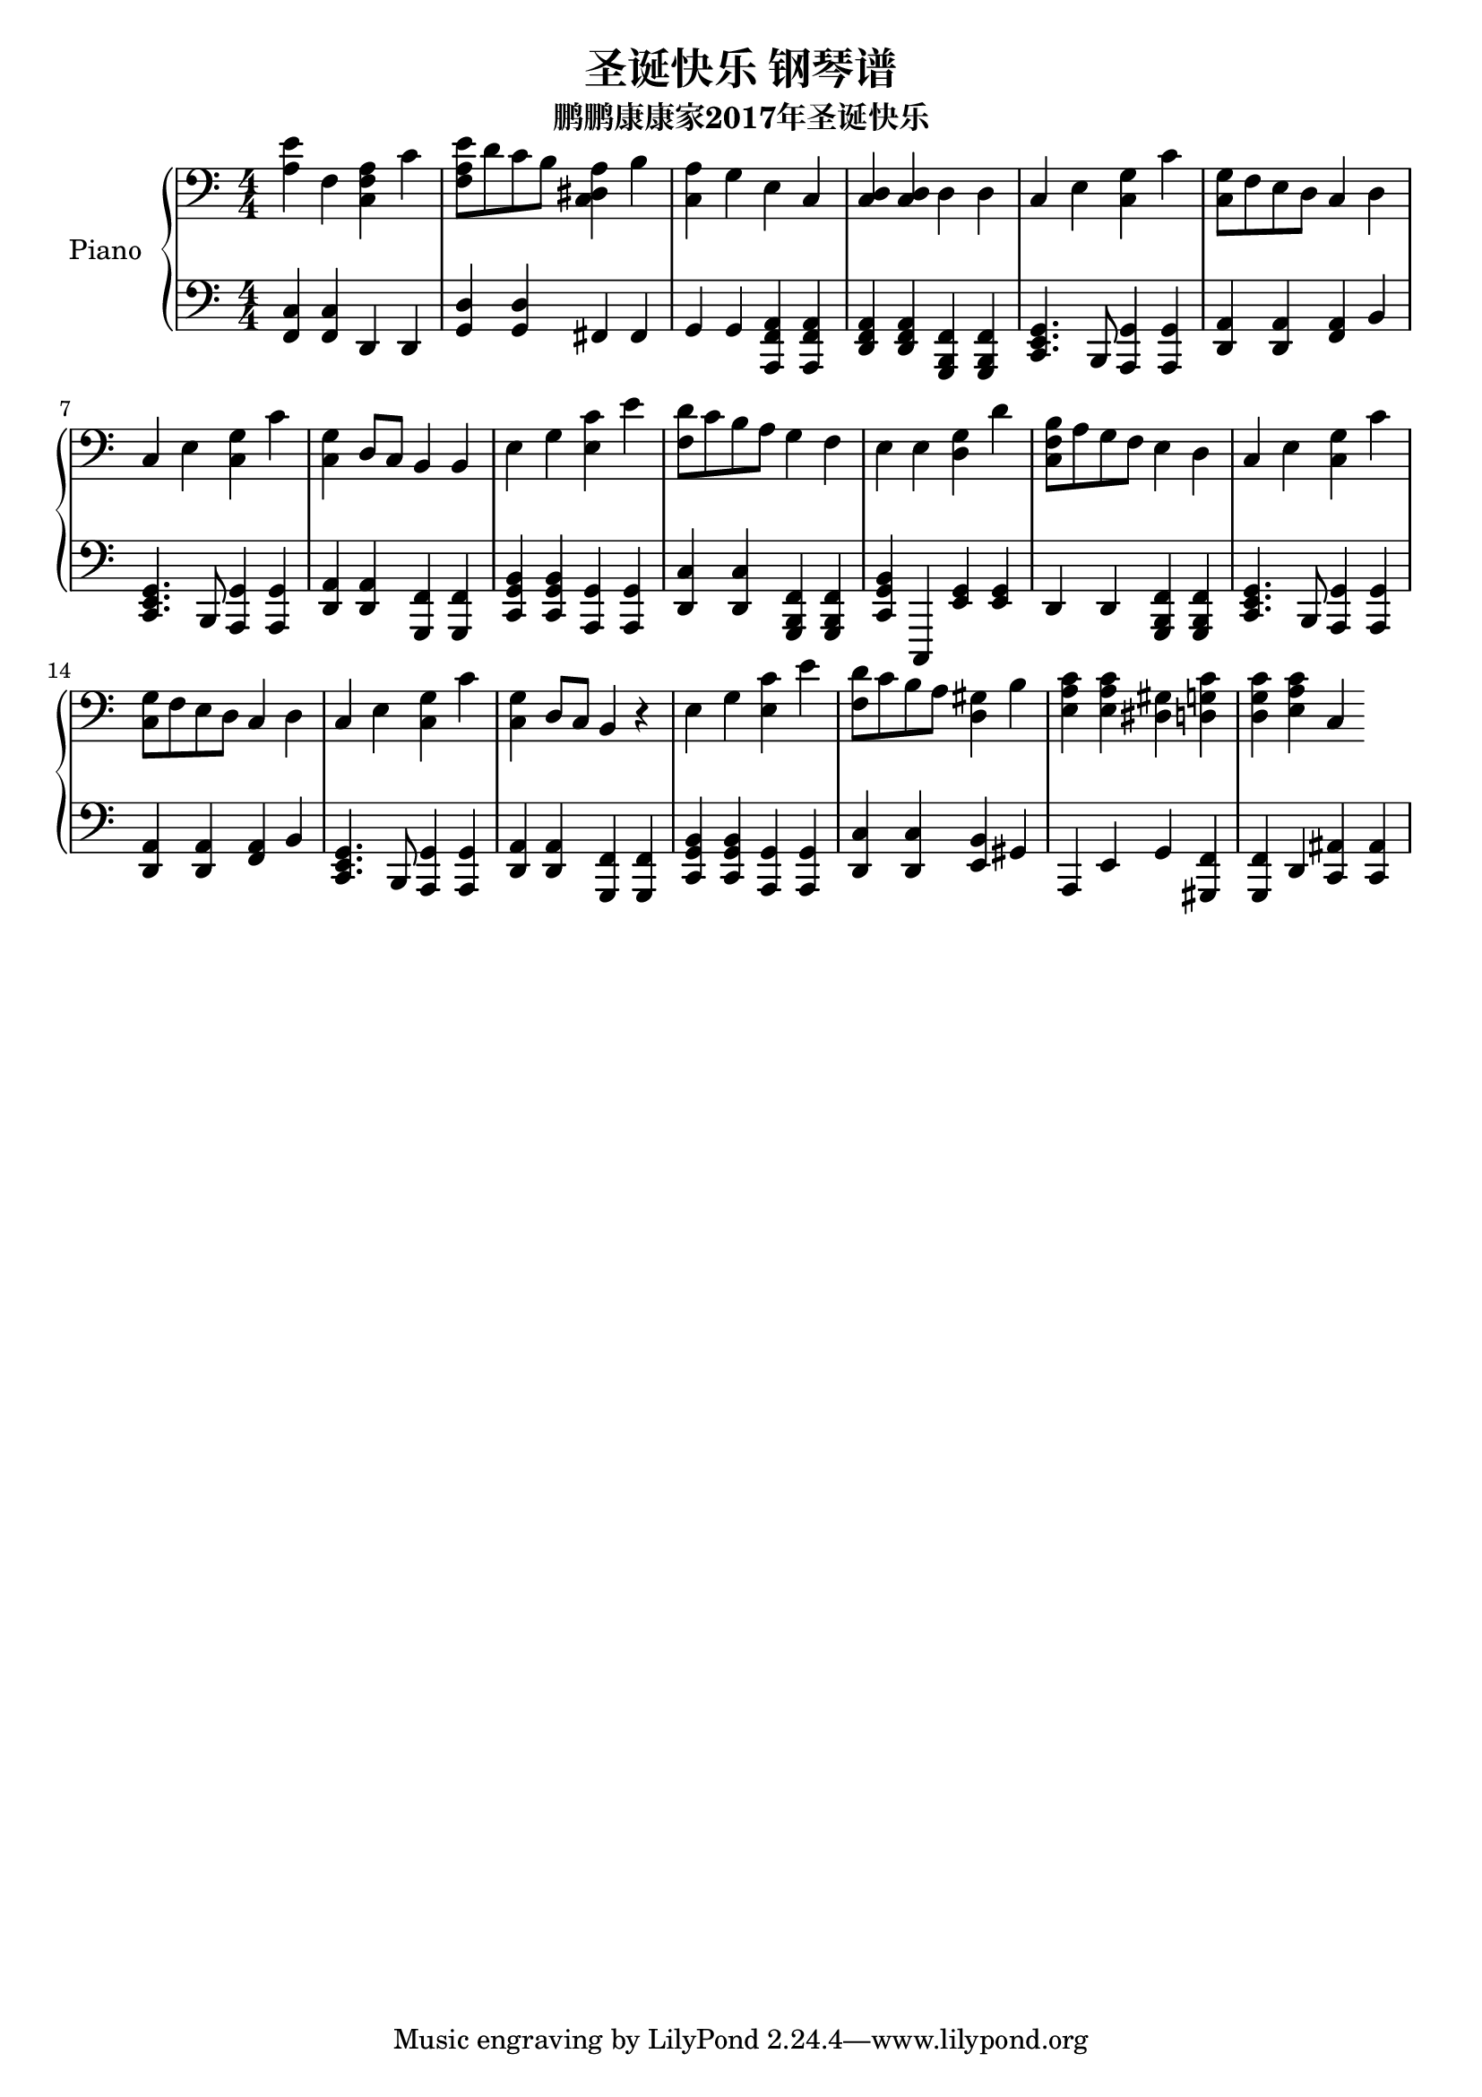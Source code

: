 %% Use convert-ly to update this file if the version is different to the lilypond you use.
%% For more information go to (info "(lilypond)Piano music"). Place cursor after the last
%% parenthesis and C-x C-e.

%% http://www.everyonepiano.cn/Number-1515-1-%E5%9C%A3%E8%AF%9E%E5%BF%AB%E4%B9%90-%E5%9C%A3%E8%AF%9E%E6%AD%8C%E6%9B%B2%E5%8F%8C%E6%89%8B%E7%AE%80%E8%B0%B1%E9%A2%84%E8%A7%881.html

\header {
  source = "http://m.gepuwang.net/gangqinpu/4974.html"
  maintainer = "Kang Tu"
  maintainerEmail = "tninja@gmail.com"
  lastupdated = "2017/Dec/22"
  title = "圣诞快乐 钢琴谱"
  subtitle = "鹏鹏康康家2017年圣诞快乐"
}

global = {
  \key c \major
  \clef "bass"
}

upper = \absolute {
  \clef "bass"
  \time 4/4
  <a e'>4 f4 <c f a>4 c'4 | <f a e'>8 d'8 c'8 b8 <c dis a>4 b4 | <c a>4 g4 e4 c4 | <c d>4 <c d>4 d4 d4
  c4 e4 <c g>4 c'4 | <c g>8 f8 e8 d8 c4 d4 | c4 e4 <c g>4 c'4 | <c g>4 d8 c8 b,4 b,4
  e4 g4 <e c'>4 e'4 | <f d'>8 c'8 b8 a8 g4 f4 | e4 e4 <d g>4 d'4 | <c f b>8 a8 g8 f8 e4 d4
  c4 e4 <c g>4 c'4 | <c g>8 f8 e8 d8 c4 d4 | c4 e4 <c g>4 c'4 | <c g>4 d8 c8 b,4 r4
  e4 g4 <e c'>4 e'4 | <f d'>8 c'8 b8 a8 <d gis>4 b4 | \repeat unfold 2 { <e a c'>4 } <dis gis>4 | <d g c'>4 <d g c'>4 <e a c'>4 c4
}

lowermotifone = { <c, e, g,>4. b,,8 <a,, g,>4 <a,, g,>4 }
lowermotiftwo = { <d, a,>4 <d, a,>4 <f, a,>4 b,4 }
lowermotifthree = { <d, a,>4 <d, a,>4 <g,, f,>4 <g,, f,>4 }
lowermotiffour = { <c, g, b,>4 <c, g, b,>4 <a,, g,>4 <a,, g,>4 }
lower = \absolute {
  \clef "bass"
  \time 4/4
  <f, c>4 <f, c>4 d,4 d,4 | <g, d>4 <g, d>4 fis,4 fis,4 | g,4 g,4 <a,, f, a,>4 <a,, f, a,>4 | <d, f, a,>4 <d, f, a,>4 <g,, b,, f,>4 <g,, b,, f,>4
  \lowermotifone | \lowermotiftwo | \lowermotifone | \lowermotifthree
  \lowermotiffour | <d, c>4 <d, c>4 <g,, b,, f,>4 <g,, b,, f,>4 | <c, g, b,>4 c,,4 <e, g,>4 <e, g,>4 | d,4 d,4 <g,, b,, f,>4 <g,, b,, f,>4
  \lowermotifone | \lowermotiftwo | \lowermotifone | \lowermotifthree
  \lowermotiffour | <d, c>4 <d, c>4 <e, b,>4 gis,4 | a,,4 e,4 g,4 <gis,, f,>4 | <g,, f,>4 d,4 <c, ais,>4 <c, ais,>4 
}

%% aligning lyrics to a melody: http://lilypond.org/doc/v2.19/Documentation/learning/aligning-lyrics-to-a-melody
%% 每一个单词/中文字 对一个音符
versecn = \new Lyrics \lyricsto "one" {
  \lyricmode {
  }
}

verseen = \new Lyrics \lyricsto "one" {
  \lyricmode {
  }
}

\score
{
  \new PianoStaff
  <<
	\set PianoStaff.instrumentName = "Piano"
    \numericTimeSignature
	\new Voice = "one" {
	  \upper
	}
	\new Voice = "two" {
	  \lower
	}
  >>
  \midi {
	\tempo 2 = 75
  }
  \layout { }
}

